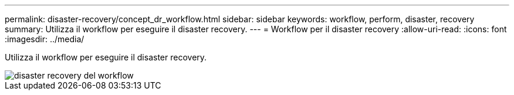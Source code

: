 ---
permalink: disaster-recovery/concept_dr_workflow.html 
sidebar: sidebar 
keywords: workflow, perform, disaster, recovery 
summary: Utilizza il workflow per eseguire il disaster recovery. 
---
= Workflow per il disaster recovery
:allow-uri-read: 
:icons: font
:imagesdir: ../media/


[role="lead"]
Utilizza il workflow per eseguire il disaster recovery.

image::../media/workflow_disaster_recovery.svg[disaster recovery del workflow]
